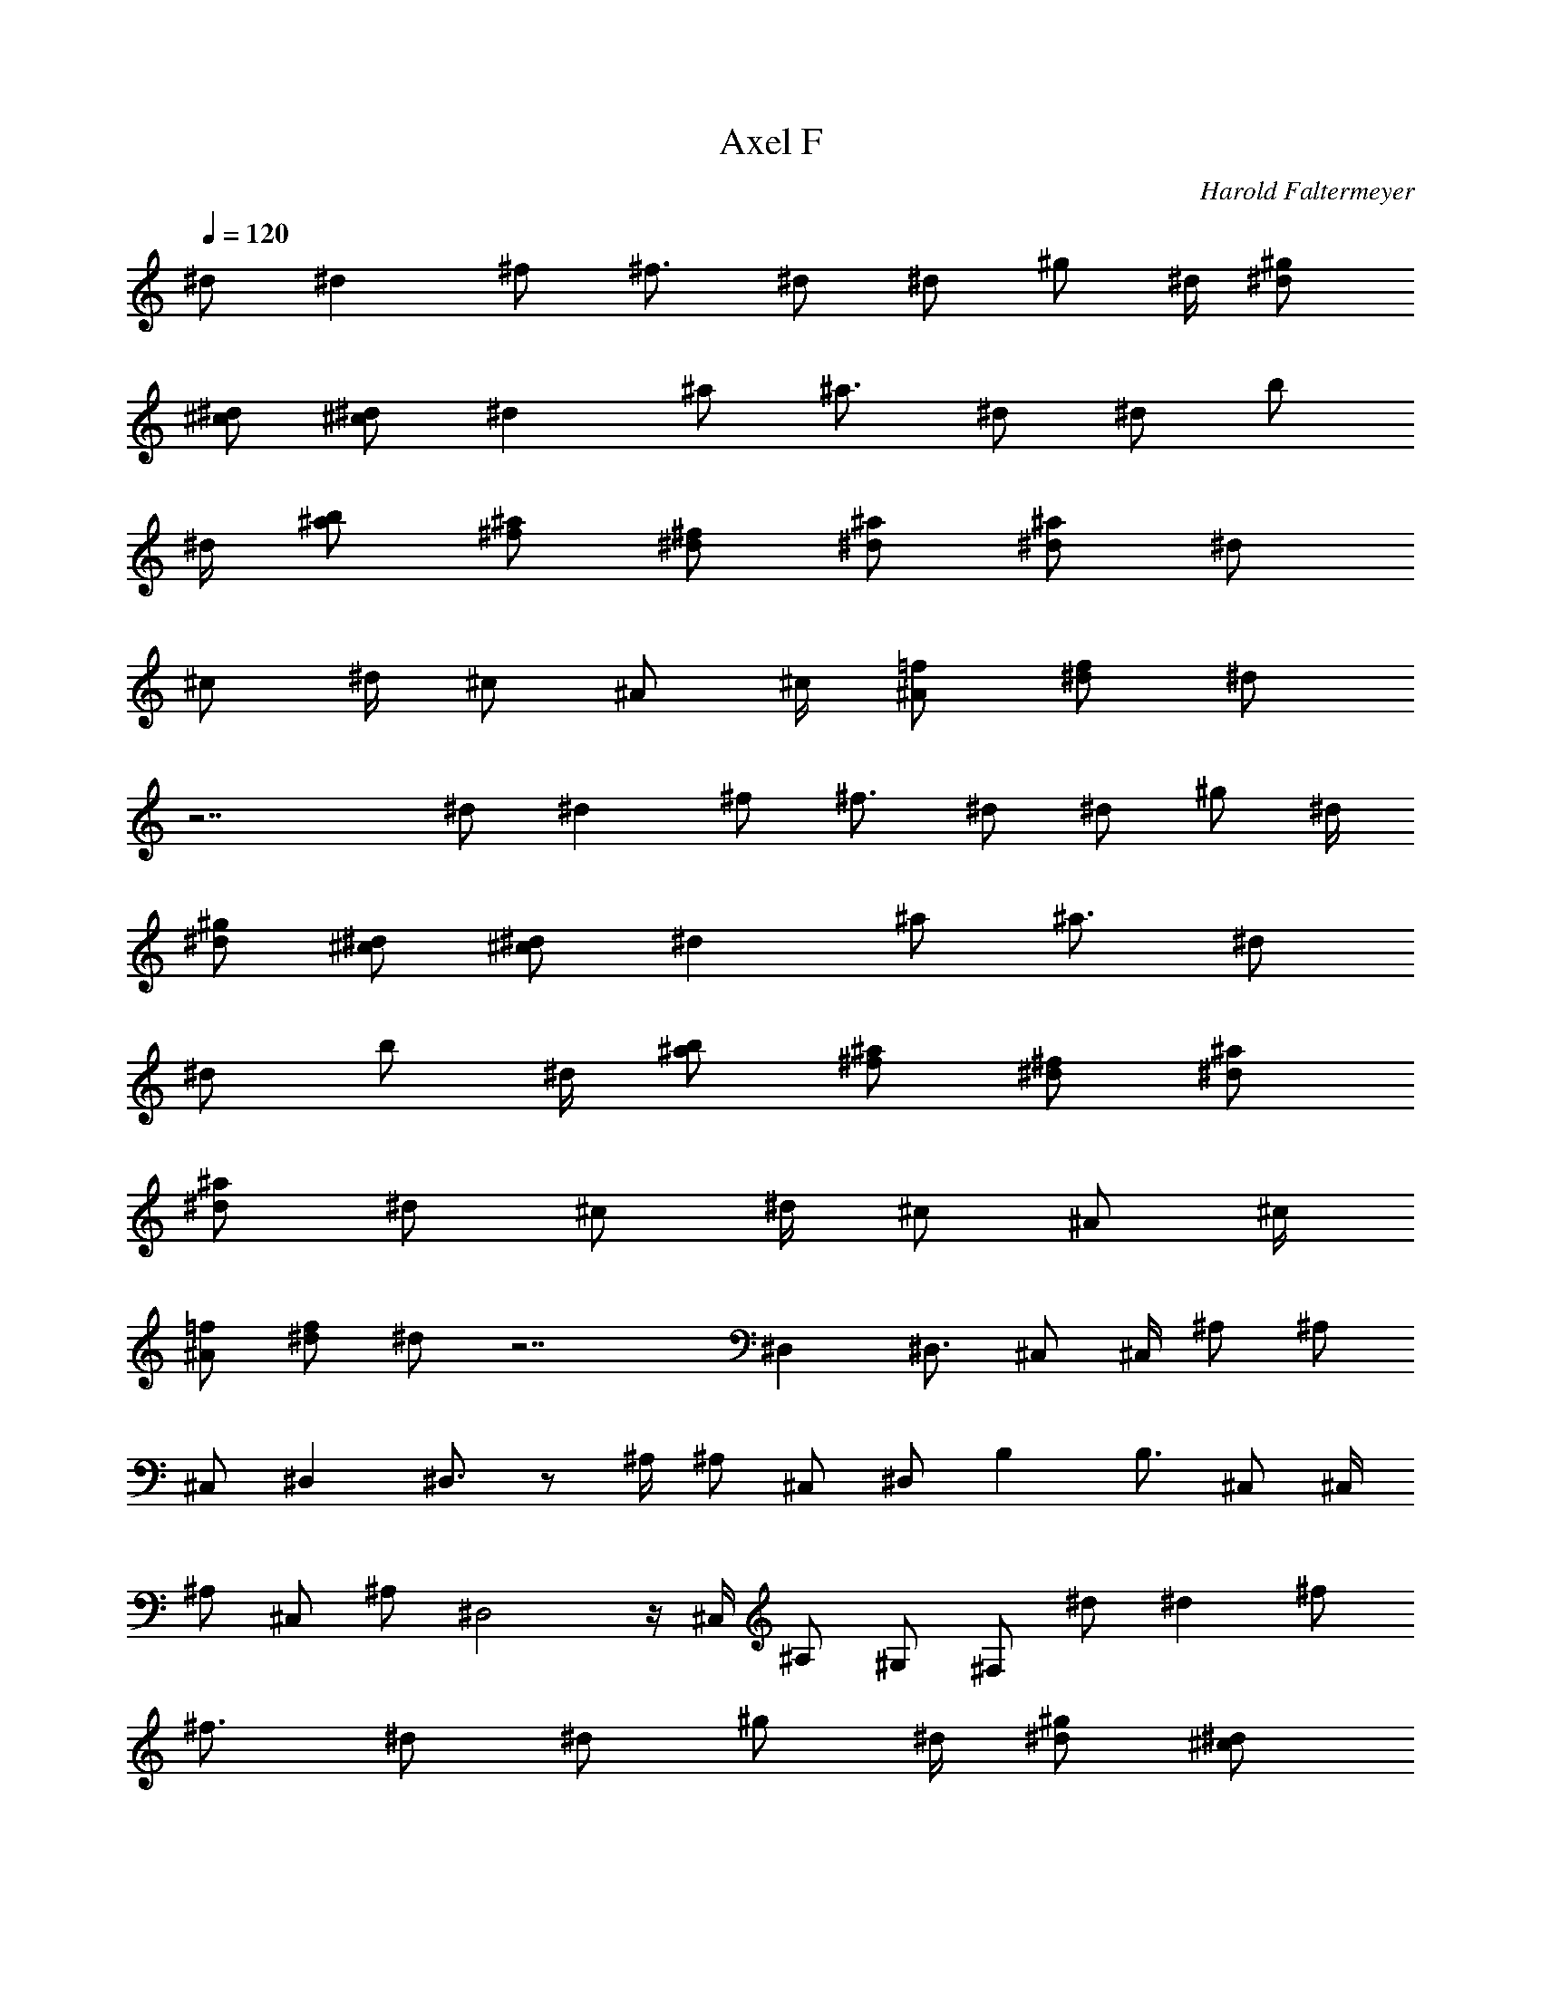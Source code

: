 X: 1
T: Axel F
C: Harold Faltermeyer
Z: by Tiamo/Skjald
L: 1/4
Q: 1/4=120
K: C
^d/2 [^dz/2] ^f/2 [^f3/4z/4] ^d/2 [^d/2z/4] [^g/2z/4] ^d/4 [^d/2^g/2]
[^c/2^d/2] [^d/2^c/2] [^dz/2] ^a/2 [^a3/4z/4] ^d/2 [^d/2z/4] [b/2z/4]
^d/4 [^a/2b/2] [^f/2^a/2] [^d/2^f/2] [^a/2^d/2] [^d/2^a/2] [^d/2z/4]
[^c/2z/4] ^d/4 [^c/2z/4] [^A/2z/4] ^c/4 [=f/2^A/2] [^d/2f/2] ^d/2
z7/2 ^d/2 [^dz/2] ^f/2 [^f3/4z/4] ^d/2 [^d/2z/4] [^g/2z/4] ^d/4
[^d/2^g/2] [^c/2^d/2] [^d/2^c/2] [^dz/2] ^a/2 [^a3/4z/4] ^d/2
[^d/2z/4] [b/2z/4] ^d/4 [^a/2b/2] [^f/2^a/2] [^d/2^f/2] [^a/2^d/2]
[^d/2^a/2] [^d/2z/4] [^c/2z/4] ^d/4 [^c/2z/4] [^A/2z/4] ^c/4
[=f/2^A/2] [^d/2f/2] ^d/2 z7/2 ^D, ^D,3/4 ^C,/2 ^C,/4 ^A,/2 ^A,/2
^C,/2 ^D, ^D,3/4 z/2 ^A,/4 ^A,/2 ^C,/2 ^D,/2 B, B,3/4 ^C,/2 ^C,/4
^A,/2 ^C,/2 ^A,/2 ^D,2 z/4 ^C,/4 ^A,/2 ^G,/2 ^F,/2 ^d/2 [^dz/2] ^f/2
[^f3/4z/4] ^d/2 [^d/2z/4] [^g/2z/4] ^d/4 [^d/2^g/2] [^c/2^d/2]
[^d/2^c/2] [^dz/2] ^a/2 [^a3/4z/4] ^d/2 [^d/2z/4] [b/2z/4] ^d/4
[^a/2b/2] [^f/2^a/2] [^d/2^f/2] [^a/2^d/2] [^d/2^a/2] [^d/2z/4]
[^c/2z/4] ^d/4 [^c/2z/4] [^A/2z/4] ^c/4 [=f/2^A/2] [^d/2f/2] ^d z3
[^d/2^D,] [^dz/2] [^f/2^D,3/4] [^f3/4z/4] [^d/2^C,/2] [^d/2^C,/4]
[^g/2^A,/2z/4] ^d/4 [^d/2^g/2^A,/2] [^c/2^d/2^C,/2] [^d/2^c/2^D,]
[^dz/2] [^a/2^D,3/4] [^a3/4z/4] ^d/2 [^d/2^A,/4] [b/2^A,/2z/4] ^d/4
[^a/2b/2^C,/2] [^f/2^a/2^D,/2] [^d/2^f/2B,] [^a/2^d/2]
[^d/2^a/2B,3/4] [^d/2z/4] [^c/2^C,/2z/4] ^d/4 [^c/2^C,/4]
[^A/2^A,/2z/4] ^c/4 [=f/2^A/2^C,/2] [^d/2f/2^A,/2] [^d^D,2] z5/4
^C,/4 ^A,/2 ^G,/2 ^F,/2 [^D,z/2] [^a/4=g/4] z/4 [^a/4g/4^D,3/4] z/4
[^a/4g/4] [^c/4^a/4^C,/2] z/4 [^c/4^a/4^C,/4] [^A,/2z/4] [^c/4^a/4]
[c'/4^g/4^A,/2] z/4 [c'/4^g/4^C,/2] z/4 [^D,z/2] [^a/4=g/4] z/4
[^a/4g/4^D,3/4] z/4 [^a/4g/4] [^c/4^a/4] z/4 [^c/4^a/4^A,/4]
[c'/4^g/4^A,/2] z/4 [^a/4=g/4^C,/2] z/4 ^D,/2 [B,z/2] [^f/4^d/4] z/4
[^f/4^d/4B,3/4] z/4 [^f/4^d/4] [^C,/2z/4] [^f/4^d/4] [^g/4=f/4^C,/4]
[^A,/2z/4] [^g/4f/4] [^C,/2z/4] [^g/4f/4] [^g/4f/4^A,/2] [^g/4f/4]
[^g/4f/4^D,2] z/4 [^a/4=g/4] z/4 [^a/4g/4] z/4 [^a/4g/4] z/4
[^g/4f/4] [^a/4=g/4^C,/4] [^A,/2z/4] [^a/4g/4] ^G,/2 ^F,/2 [^D,z/2]
[^a/4g/4] z/4 [^a/4g/4^D,3/4] z/4 [^a/4g/4] [^c/4^a/4^C,/2] z/4
[^c/4^a/4^C,/4] [^A,/2z/4] [^c/4^a/4] [c'/4^g/4^A,/2] z/4
[c'/4^g/4^C,/2] z/4 [^D,z/2] [^a/4=g/4] z/4 [^a/4g/4^D,3/4] z/4
[^a/4g/4] [^c/4^a/4] z/4 [^c/4^a/4^A,/4] [c'/4^g/4^A,/2] z/4
[^a/4=g/4^C,/2] z/4 ^D,/2 [B,z/2] [^f/4^d/4] z/4 [^f/4^d/4B,3/4] z/4
[^f/4^d/4] [^C,/2z/4] [^f/4^d/4] [^g/4=f/4^C,/4] [^A,/2z/4] [^g/4f/4]
[^C,/2z/4] [^g/4f/4] [^g/4f/4^A,/2] [^g/4f/4] [^g/4f/4^D,2] z/4
[^a/4=g/4] z/4 [^a/4g/4] z/4 [^a/4g/4] z/4 [^g/4f/4] [^a/4=g/4^C,/4]
[^A,/2z/4] [^a/4g/4] ^G,/2 ^F,/2 [B,z/2] [^f/4^d/4] z/4
[^f/4^d/4B,3/4] z/4 [^f/4^d/4] [^C,/2z/4] [^f/4^d/4] [^g/4=f/4^C,/4]
[^A,/2z/4] [^g/4f/4] [^C,/2z/4] [^g/4f/4] [^g/4f/4^A,/2] [^g/4f/4]
[^g/4f/4^D,2] z/4 [^a/4=g/4] z/4 [^a/4g/4] z/4 [^a/4g/4] z/4
[^g/4f/4] [^a/4=g/4^C,/4] [^A,/2z/4] [^a/4g/4] ^G,/2 ^F,/2 [^d/2^D,]
[^dz/2] [^f/2^D,3/4] [^f3/4z/4] [^d/2^C,/2] [^d/2^C,/4]
[^g/2^A,/2z/4] ^d/4 [^d/2^g/2^A,/2] [^c/2^d/2^C,/2] [^d/2^c/2^D,]
[^dz/2] [^a/2^D,3/4] [^a3/4z/4] ^d/2 [^d/2^A,/4] [b/2^A,/2z/4] ^d/4
[^a/2b/2^C,/2] [^f/2^a/2^D,/2] [^d/2^f/2B,] [^a/2^d/2]
[^d/2^a/2B,3/4] [^d/2z/4] [^c/2^C,/2z/4] ^d/4 [^c/2^C,/4]
[^A/2^A,/2z/4] ^c/4 [=f/2^A/2^C,/2] [^d/2f/2^A,/2] [^d^D,2] z5/4
^C,/4 ^A,/2 ^G,/2 ^F,/2 [^d/2^D,] [^dz/2] [^f/2^D,3/4] [^f3/4z/4]
[^d/2^C,/2] [^d/2^C,/4] [^g/2^A,/2z/4] ^d/4 [^d/2^g/2^A,/2]
[^c/2^d/2^C,/2] [^d/2^c/2^D,] [^dz/2] [^a/2^D,3/4] [^a3/4z/4] ^d/2
[^d/2^A,/4] [b/2^A,/2z/4] ^d/4 [^a/2b/2^C,/2] [^f/2^a/2^D,/2]
[^d/2^f/2B,] [^a/2^d/2] [^d/2^a/2B,3/4] [^d/2z/4] [^c/2^C,/2z/4] ^d/4
[^c/2^C,/4] [^A/2^A,/2z/4] ^c/4 [=f/2^A/2^C,/2] [^d/2f/2^A,/2]
[^d^D,2] z5/4 ^D,/4 ^D,/2 =F,/2 ^F,/2 [^f/2^F,] [^f3/4z/4] [^c/2z/4]
[^F,3/4z/4] [^c3/4z/4] [^f/2z/4] [^F,/2z/4] [^fz/4] ^F,/4 [^c/2^F,/2]
[^f/2^c/2^F,/2] [^c/2^f/2^F,/2] [^f/2^c/2^D,] [^f3/4z/4] [^c/2z/4]
[^D,z/4] [^c3/4z/4] ^f/2 [^fz/4] ^D,/4 [^c/2^D,/2] [^f/2^c/2^D,/2]
[^c/2^f/2^D,/2] [^f/2^c/2E,] [^f3/4z/4] [^c/2z/4] [E,3/4z/4]
[^c3/4z/4] [^f/2z/4] [E,/2z/4] [^fz/4] E,/4 [^c/2E,/2] [^f/2^c/2E,/2]
[^c/2^f/2E,/2] [^f/2^c/2^C,] [^f3/4z/4] [^c/2z/4] [^C,z/4] [^c3/4z/4]
^f/2 [^fz/4] ^C,/4 [^c/2^C,/2] [^f/2^c/2^C,/2] [^c/2^f/2^C,/2]
[^f/2^c/2^F,] [^f3/4z/4] [^c/2z/4] [^F,3/4z/4] [^c3/4z/4] [^f/2z/4]
[^F,/2z/4] [^fz/4] ^F,/4 [^c/2^F,/2] [^f/2^c/2^F,/2] [^c/2^f/2^F,/2]
[^f/2^c/2^D,] [^f3/4z/4] [^c/2z/4] [^D,z/4] [^c3/4z/4] ^f/2 [^fz/4]
^D,/4 [^c/2^D,/2] [^f/2^c/2^D,/2] [^c/2^f/2^D,/2] [^f/2^c/2E,]
[^f3/4z/4] [^c/2z/4] [E,3/4z/4] [^c3/4z/4] [^f/2z/4] [E,/2z/4]
[^fz/4] E,/4 [^c/2E,/2] [^f/2^c/2E,/2] [^c/2^f/2E,/2] [^f/2^c/2^C,]
[^f3/4z/4] [^c/2z/4] [^C,z/4] [^c3/4z/4] ^f/2 [^fz/4] ^C,/4
[^c/2^C,/2] [^f/2^c/2^C,/2] [^c/2^f/2^C,/2] [^f/2^c/2^F,z/4] ^a/4
[^f/4^g/4] [^c/2^f/2z/4] [^F,3/4z/4] [^c3/4^g/2z/4] [^f/2z/4]
[^a/4^F,/2] [^f^c/4] [^c/4^F,/4] [^c/2^a/2^F,/2] [^f/2^c/2^g/2^F,/2]
[^c/2^f/2^F,/2] [^f/2^c/2^D,z/4] ^a/4 [^f/4^g/4] [^c/2^f/2z/4]
[^D,z/4] [^c3/4^g/2z/4] [^f/2z/4] ^a/4 [^f^c/4] [^c/4^D,/4]
[^c/2^a/2^D,/2] [^f/2^c/2^g/2^D,/2] [^c/2^f/2^D,/2] [^f/2^c/2E,z/4]
^a/4 [^f/4^g/4] [^c/2^f/2z/4] [E,3/4z/4] [^c3/4^g/2z/4] [^f/2z/4]
[^a/4E,/2] [^f^c/4] [^c/4E,/4] [^c/2^a/2E,/2] [^f/2^c/2^g/2E,/2]
[^c/2^f/2E,/2] [^f/2^c/2^C,z/4] ^a/4 [^f/4^g/4] [^c/2^f/2z/4]
[^C,z/4] [^c3/4^g/2z/4] [^f/2z/4] ^a/4 [^f^c/4] [^c/4^C,/4]
[^c/2^a/2^C,/2] [^f/2^c/2^g/2^C,/2] [^c/2^f/2^C,/2] [^f/2^c/2^F,z/4]
^a/4 [^f/4^g/4] [^c/2^f3/4z/4] [^F,3/4z/4] [^c3/4^g/2z/4] [^f/2z/4]
[^a/4^F,/2] [^f/2^c/4] [^c/4^F,/4] [^c/2^a/2^f/2^F,/2]
[^f/2^c/2^g/2^F,/2] [^c/2^f/2^F,/2] [^f/2^c/2^D,z/4] ^a/4 [^f/4^g/4]
[^c/2^f3/4z/4] [^D,z/4] [^c3/4^g/2z/4] [^f/2z/4] ^a/4 [^f/2^c/4]
[^c/4^D,/4] [^c/2^a/2^f/2^D,/2] [^f/2^c/2^g/2^D,/2] [^c/2^f/2^D,/2]
[^f/2^c/2E,z/4] ^a/4 [^f/4^g/4] [^c/2^f3/4z/4] [E,3/4z/4]
[^c3/4^g/2z/4] [^f/2z/4] [^a/4E,/2] [^f/2^c/4] [^c/4E,/4]
[^c/2^a/2^f/2E,/2] [^f/2^c/2^g/2E,/2] [^c/2^f/2E,/2] [^f/2^c/2^C,z/4]
^a/4 [^f/4^g/4] [^c/2^f3/4z/4] [^C,z/4] [^c3/4^g/2z/4] [^f/2z/4] ^a/4
[^f/2^c/4] [^c/4^C,/4] [^c/2^a/2^f/2^C,/2] [^f/2^c/2^g/2^C,/2]
[^c/2^f/2^a/2^C,/2] [^f/2^c/2E,z/4] ^a/4 [^f/4^g/4] [^c/2^f3/4z/4]
[E,3/4z/4] [^c3/4^g/2z/4] [^f/2z/4] [^a/4E,/2] [^f/2^c/4] [^c/4E,/4]
[^c/2^a/2^f/2E,/2] [^f/2^c/2^g/2E,/2] [^c/2^f/2E,/2] [^f/2^c/2^C,z/4]
^a/4 [^f/4^g/4b/2] [^c/2^f/2z/4] [b/4^C,] [^c/2^g/2^f/4] [^f/2z/4]
[^a/4^c/4] [^f/2^c/4] [^c/4^A/4^C,/4] [^c/2^a/2^f/2^G/4^C,/2] =G/4
[^f/2^c/2^g/2E/4^C,/2] ^C/4 [^c/2^f/2=A,/4^C,/2] E,/4 [^c/2^D,]
[^a/4=g/4] z/4 [^a/4g/4^D,3/4] z/4 [^a/4g/4] [^c/4^a/4^C,/2] z/4
[^c/4^a/4^C,/4] [^A,/2z/4] [^c/4^a/4] [c'/4^g/4^A,/2] z/4
[c'/4^g/4^C,/2] z/4 [^D,z/2] [^a/4=g/4] z/4 [^a/4g/4^D,3/4] z/4
[^a/4g/4] [^c/4^a/4] z/4 [^c/4^a/4^A,/4] [c'/4^g/4^A,/2] z/4
[^a/4=g/4^C,/2] z/4 ^D,/2 [B,z/2] [^f/4^d/4] z/4 [^f/4^d/4B,3/4] z/4
[^f/4^d/4] [^C,/2z/4] [^f/4^d/4] [^g/4=f/4^C,/4] [^A,/2z/4] [^g/4f/4]
[^C,/2z/4] [^g/4f/4] [^g/4f/4^A,/2] [^g/4f/4] [^g/4f/4^D,2] z/4
[^a/4=g/4] z/4 [^a/4g/4] z/4 [^a/4g/4] z/4 [^g/4f/4] [^a/4=g/4^C,/4]
[^A,/2z/4] [^a/4g/4] ^G,/2 ^F,/2 [^D,z/2] [^a/4g/4] z/4
[^a/4g/4^D,3/4] z/4 [^a/4g/4] [^c/4^a/4^C,/2] z/4 [^c/4^a/4^C,/4]
[^A,/2z/4] [^c/4^a/4] [c'/4^g/4^A,/2] z/4 [c'/4^g/4^C,/2] z/4
[^D,z/2] [^a/4=g/4] z/4 [^a/4g/4^D,3/4] z/4 [^a/4g/4] [^c/4^a/4] z/4
[^c/4^a/4^A,/4] [c'/4^g/4^A,/2] z/4 [^a/4=g/4^C,/2] z/4 ^D,/2 [B,z/2]
[^f/4^d/4] z/4 [^f/4^d/4B,3/4] z/4 [^f/4^d/4] [^C,/2z/4] [^f/4^d/4]
[^g/4=f/4^C,/4] [^A,/2z/4] [^g/4f/4] [^C,/2z/4] [^g/4f/4]
[^g/4f/4^A,/2] [^g/4f/4] [^g/4f/4^D,2] z/4 [^a/4=g/4] z/4 [^a/4g/4]
z/4 [^a/4g/4] z/4 [^g/4f/4] [^a/4=g/4^C,/4] [^A,/2z/4] [^a/4g/4]
^G,/2 ^F,/2 [B,z/2] [^f/4^d/4] z/4 [^f/4^d/4B,3/4] z/4 [^f/4^d/4]
[^C,/2z/4] [^f/4^d/4] [^g/4=f/4^C,/4] [^A,/2z/4] [^g/4f/4] [^C,/2z/4]
[^g/4f/4] [^g/4f/4^A,/2] [^g/4f/4] [^g/4f/4^D,2] z/4 [^a/4=g/4] z/4
[^a/4g/4] z/4 [^a/4g/4] z/4 [^g/4f/4] [^a/4=g/4^C,/4] [^A,/2z/4]
[^a/4g/4] ^G,/2 ^F,/2 [^d/2^D,] [^dz/2] [^f/2^D,3/4] [^f3/4z/4]
[^d/2^C,/2] [^d/2^C,/4] [^g/2^A,/2z/4] ^d/4 [^d/2^g/2^A,/2]
[^c/2^d/2^C,/2] [^d/2^c/2^D,] [^dz/2] [^a/2^D,3/4] [^a3/4z/4] ^d/2
[^d/2^A,/4] [b/2^A,/2z/4] ^d/4 [^a/2b/2^C,/2] [^f/2^a/2^D,/2]
[^d/2^f/2B,] [^a/2^d/2] [^d/2^a/2B,3/4] [^d/2z/4] [^c/2^C,/2z/4] ^d/4
[^c/2^C,/4] [^A/2^A,/2z/4] ^c/4 [=f/2^A/2^C,/2] [^d/2f/2^A,/2]
[^d^D,2] z5/4 ^C,/4 ^A,/2 ^G,/2 ^F,/2 [^d/2^D,] [^dz/2] [^f/2^D,3/4]
[^f3/4z/4] [^d/2^C,/2] [^d/2^C,/4] [^g/2^A,/2z/4] ^d/4
[^d/2^g/2^A,/2] [^c/2^d/2^C,/2] [^d/2^c/2^D,] [^dz/2] [^a/2^D,3/4]
[^a3/4z/4] ^d/2 [^d/2^A,/4] [b/2^A,/2z/4] ^d/4 [^a/2b/2^C,/2]
[^f/2^a/2^D,/2] [^d/2^f/2B,] [^a/2^d/2] [^d/2^a/2B,3/4] [^d/2z/4]
[^c/2^C,/2z/4] ^d/4 [^c/2^C,/4] [^A/2^A,/2z/4] ^c/4 [=f/2^A/2^C,/2]
[^d/2f/2^A,/2] [^d^D,2] z5/4 ^C,/4 ^A,/2 ^G,/2 ^F,/2 [^A,^D,] 